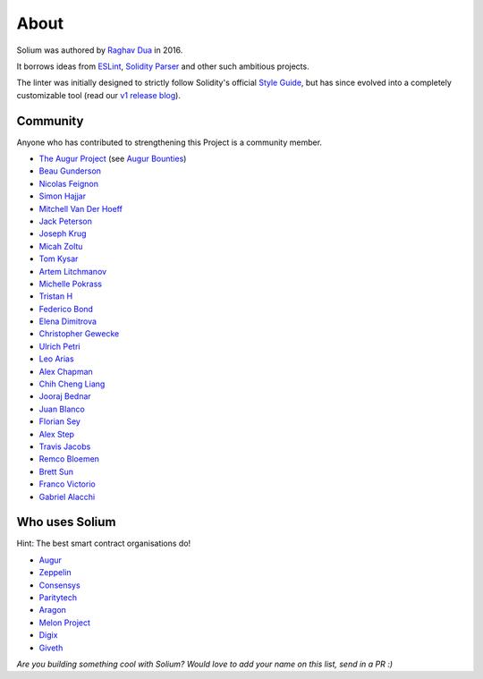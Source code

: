 #####
About
#####

Solium was authored by `Raghav Dua <https://github.com/duaraghav8>`_ in 2016.

It borrows ideas from `ESLint <https://eslint.org/>`_, `Solidity Parser <https://github.com/ConsenSys/solidity-parser>`_ and other such ambitious projects.

The linter was initially designed to strictly follow Solidity's official `Style Guide <http://solidity.readthedocs.io/en/latest/style-guide.html>`_, but has since evolved into a completely customizable tool (read our `v1 release blog <https://medium.com/solium/introducing-solium-v1-d2bd0a7fbfb>`_).


.. index:: community

*********
Community
*********


Anyone who has contributed to strengthening this Project is a community member.

- `The Augur Project <https://augur.net/>`_ (see `Augur Bounties <https://github.com/AugurProject/augur-bounties>`_)
- `Beau Gunderson <https://github.com/beaugunderson>`_
- `Nicolas Feignon <https://github.com/nfeignon>`_
- `Simon Hajjar <https://github.com/Cisplatin>`_
- `Mitchell Van Der Hoeff <https://github.com/mvanderh>`_
- `Jack Peterson <https://github.com/tinybike>`_
- `Joseph Krug <https://github.com/joeykrug>`_
- `Micah Zoltu <https://github.com/MicahZoltu>`_
- `Tom Kysar <https://github.com/tomkysar>`_
- `Artem Litchmanov <https://github.com/artemlitch>`_
- `Michelle Pokrass <https://github.com/mpokrass>`_
- `Tristan H <https://github.com/TristanH>`_
- `Federico Bond <https://github.com/federicobond>`_
- `Elena Dimitrova <https://github.com/elenadimitrova>`_
- `Christopher Gewecke <https://github.com/cgewecke>`_
- `Ulrich Petri <https://github.com/ulope>`_
- `Leo Arias <https://github.com/elopio>`_
- `Alex Chapman <https://github.com/nuevoalex>`_
- `Chih Cheng Liang <https://github.com/ChihChengLiang>`_
- `Jooraj Bednar <https://github.com/jooray>`_
- `Juan Blanco <https://github.com/juanfranblanco>`_
- `Florian Sey <https://github.com/sey>`_
- `Alex Step <https://github.com/alexstep>`_
- `Travis Jacobs <https://github.com/travs>`_
- `Remco Bloemen <https://github.com/Recmo>`_
- `Brett Sun <https://github.com/sohkai>`_
- `Franco Victorio <https://github.com/fvictorio>`_
- `Gabriel Alacchi <https://github.com/GabrielAlacchi>`_


***************
Who uses Solium
***************

Hint: The best smart contract organisations do!

-  `Augur`_
-  `Zeppelin`_
-  `Consensys`_
-  `Paritytech`_
-  `Aragon`_
-  `Melon Project`_
-  `Digix`_
-  `Giveth`_

.. _Augur: https://augur.net/
.. _Zeppelin: https://zeppelin.solutions/
.. _Consensys: https://consensys.net/
.. _Paritytech: https://paritytech.io/
.. _Aragon: https://aragon.one/
.. _Melon Project: https://ipfs.io/ipns/melon.fund/
.. _Digix: https://digix.global/
.. _Giveth: https://giveth.io/

`Are you building something cool with Solium? Would love to add your name on this list, send in a PR :)`
